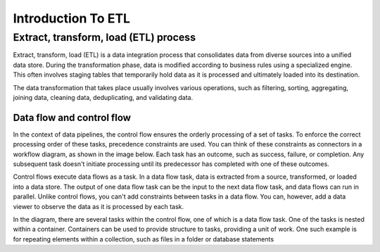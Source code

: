 ===================
Introduction To ETL
===================

Extract, transform, load (ETL) process
--------------------------------------


Extract, transform, load (ETL) is a data integration process that consolidates data from diverse sources into a unified data store. During the transformation phase, data is modified according to business rules using a specialized engine. This often involves staging tables that temporarily hold data as it is processed and ultimately loaded into its destination.
   

.. image:: _static/images/etl.png
	:width: 600
	:alt: ETL Overview

The data transformation that takes place usually involves various operations, such as filtering, sorting, aggregating, joining data, cleaning data, deduplicating, and validating data.


Data flow and control flow
==========================

In the context of data pipelines, the control flow ensures the orderly processing of a set of tasks. To enforce the correct processing order of these tasks, precedence constraints are used. You can think of these constraints as connectors in a workflow diagram, as shown in the image below. Each task has an outcome, such as success, failure, or completion. Any subsequent task doesn't initiate processing until its predecessor has completed with one of these outcomes.

Control flows execute data flows as a task. In a data flow task, data is extracted from a source, transformed, or loaded into a data store. The output of one data flow task can be the input to the next data flow task, and data flows can run in parallel. Unlike control flows, you can't add constraints between tasks in a data flow. You can, however, add a data viewer to observe the data as it is processed by each task.


.. image:: _static/images/control-flow-data-flow.png
	:width: 600
	:alt: ETL Overview


In the diagram, there are several tasks within the control flow, one of which is a data flow task. One of the tasks is nested within a container. Containers can be used to provide structure to tasks, providing a unit of work. One such example is for repeating elements within a collection, such as files in a folder or database statements
